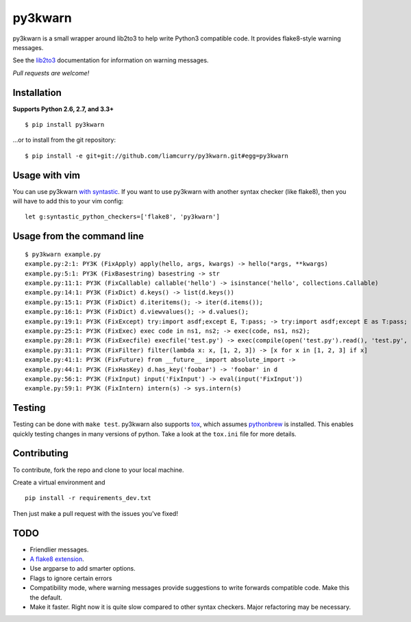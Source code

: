 ========
py3kwarn
========

.. image:: https://travis-ci.org/liamcurry/py3kwarn.png?branch=master
   :target: https://travis-ci.org/liamcurry/py3kwarn
   :alt: Build status

.. image:: https://coveralls.io/repos/liamcurry/py3kwarn/badge.png?branch=master
   :target: https://coveralls.io/r/liamcurry/py3kwarn
   :alt: Test coverage status

py3kwarn is a small wrapper around lib2to3 to help write Python3 compatible
code. It provides flake8-style warning messages.

See the lib2to3_ documentation for information on warning messages.

*Pull requests are welcome!*

Installation
------------

**Supports Python 2.6, 2.7, and 3.3+**

::

    $ pip install py3kwarn

...or to install from the git repository::

    $ pip install -e git+git://github.com/liamcurry/py3kwarn.git#egg=py3kwarn

Usage with vim
--------------

You can use py3kwarn `with syntastic`_. If you want to use py3kwarn with
another syntax checker (like flake8), then you will have to add this to your
vim config::

    let g:syntastic_python_checkers=['flake8', 'py3kwarn']

Usage from the command line
---------------------------

::

    $ py3kwarn example.py
    example.py:2:1: PY3K (FixApply) apply(hello, args, kwargs) -> hello(*args, **kwargs)
    example.py:5:1: PY3K (FixBasestring) basestring -> str
    example.py:11:1: PY3K (FixCallable) callable('hello') -> isinstance('hello', collections.Callable)
    example.py:14:1: PY3K (FixDict) d.keys() -> list(d.keys())
    example.py:15:1: PY3K (FixDict) d.iteritems(); -> iter(d.items());
    example.py:16:1: PY3K (FixDict) d.viewvalues(); -> d.values();
    example.py:19:1: PY3K (FixExcept) try:import asdf;except E, T:pass; -> try:import asdf;except E as T:pass;
    example.py:25:1: PY3K (FixExec) exec code in ns1, ns2; -> exec(code, ns1, ns2);
    example.py:28:1: PY3K (FixExecfile) execfile('test.py') -> exec(compile(open('test.py').read(), 'test.py', 'exec'))
    example.py:31:1: PY3K (FixFilter) filter(lambda x: x, [1, 2, 3]) -> [x for x in [1, 2, 3] if x]
    example.py:41:1: PY3K (FixFuture) from __future__ import absolute_import ->
    example.py:44:1: PY3K (FixHasKey) d.has_key('foobar') -> 'foobar' in d
    example.py:56:1: PY3K (FixInput) input('FixInput') -> eval(input('FixInput'))
    example.py:59:1: PY3K (FixIntern) intern(s) -> sys.intern(s)

Testing
-------

Testing can be done with ``make test``. py3kwarn also supports `tox`_, which
assumes `pythonbrew`_ is installed. This enables quickly testing changes in
many versions of python. Take a look at the ``tox.ini`` file for more details.

Contributing
------------

To contribute, fork the repo and clone to your local machine.

Create a virtual environment and ::

    pip install -r requirements_dev.txt

Then just make a pull request with the issues you've fixed!

TODO
----

- Friendlier messages.
- `A flake8 extension`_.
- Use argparse to add smarter options.
- Flags to ignore certain errors
- Compatibility mode, where warning messages provide suggestions to write
  forwards compatible code. Make this the default.
- Make it faster. Right now it is quite slow compared to other syntax checkers.
  Major refactoring may be necessary.


.. _with syntastic: https://github.com/scrooloose/syntastic/blob/master/syntax_checkers/python/py3kwarn.vim
.. _A flake8 extension: http://flake8.readthedocs.org/en/latest/extensions.html
.. _lib2to3: http://docs.python.org/2.6/library/2to3.html#fixers
.. _tox: http://tox.readthedocs.org/en/latest/
.. _pythonbrew: https://github.com/utahta/pythonbrew

